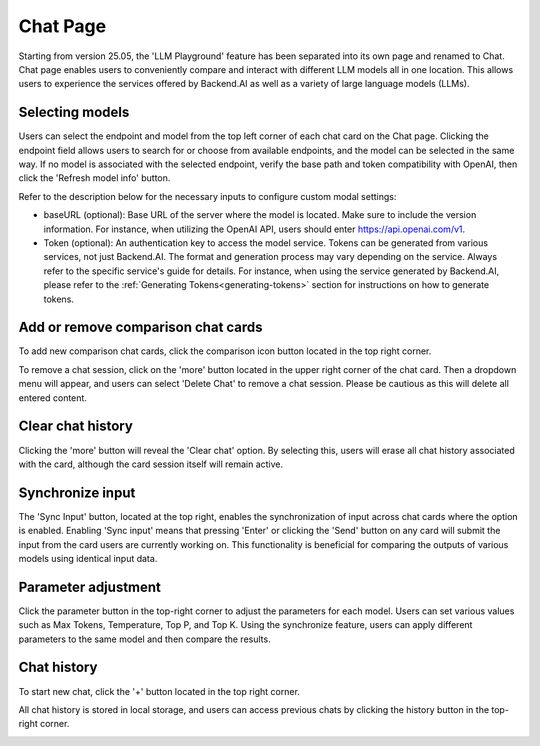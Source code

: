 ==============
Chat Page
==============

.. _chat_page:

Starting from version 25.05, the 'LLM Playground' feature has been separated into its own page and renamed to Chat. 
Chat page enables users to conveniently compare and interact with different LLM models all in one location.
This allows users to experience the services offered by Backend.AI as well as a variety of large language models (LLMs).

.. image:: chat_page.png
    :alt: chat page

Selecting models
----------------

Users can select the endpoint and model from the top left corner of each chat card on the Chat page.
Clicking the endpoint field allows users to search for or choose from available endpoints, and the model can be selected in the same way.
If no model is associated with the selected endpoint, verify the base path and token compatibility with OpenAI, then click the 'Refresh model info' button.

.. image:: custom_model.png
    :alt: Selecting models

Refer to the description below for the necessary inputs to configure custom modal settings:

- baseURL (optional): Base URL of the server where the model is located.
  Make sure to include the version information.
  For instance, when utilizing the OpenAI API, users should enter https://api.openai.com/v1.
- Token (optional): An authentication key to access the model service. Tokens can be 
  generated from various services, not just Backend.AI. The format and generation process
  may vary depending on the service. Always refer to the specific service's guide for details.
  For instance, when using the service generated by Backend.AI, please refer to the
  :ref:`Generating Tokens<generating-tokens>` section for instructions on how to generate tokens.

Add or remove comparison chat cards
-----------------------------------

To add new comparison chat cards, click the comparison icon button located in the top right corner. 

.. image:: add_cards.png
    :alt: Add chat cards

To remove a chat session, click on the 'more' button located in the upper right corner of the chat card. 
Then a dropdown menu will appear, and users can select 'Delete Chat' to remove a chat session.
Please be cautious as this will delete all entered content.

.. image:: delete_chatting_session.png
    :align: center
    :width: 400
    :alt: Remove chatting cards

Clear chat history
-------------------

Clicking the 'more' button will reveal the 'Clear chat' option. 
By selecting this, users will erase all chat history associated with the card, 
although the card session itself will remain active. 

.. image:: delete_chatting_session.png
    :align: center
    :alt: Delete chat history

Synchronize input
-----------------

The 'Sync Input' button, located at the top right, enables the synchronization of input across chat cards where the option is enabled. 
Enabling 'Sync input' means that pressing 'Enter' or clicking the 'Send' button on 
any card will submit the input from the card users are currently working on. 
This functionality is beneficial for comparing the outputs of various models using identical input data.

.. image:: synchronized_input.png
    :align: center
    :alt: Synchronize input

Parameter adjustment
--------------------

Click the parameter button in the top-right corner to adjust the parameters for each model. Users can set various values such as Max Tokens, Temperature, Top P, and Top K.
Using the synchronize feature, users can apply different parameters to the same model and then compare the results.

.. image:: parameter_settings.png
    :align: center
    :alt: Parameter settings

Chat history
------------

To start new chat, click the '+' button located in the top right corner. 

.. image:: new_chat.png
    :align: center
    :alt: New chat

All chat history is stored in local storage, and users can access previous chats by clicking the history button in the top-right corner.

.. image:: history_button.png
    :align: center
    :alt: History button

.. image:: chat_history.png
    :align: center
    :alt: Chat history



